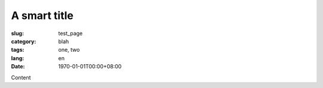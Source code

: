 =============
A smart title
=============

:slug: test_page
:category: blah
:tags: one, two
:lang: en
:date: 1970-01-01T00:00+08:00

Content
